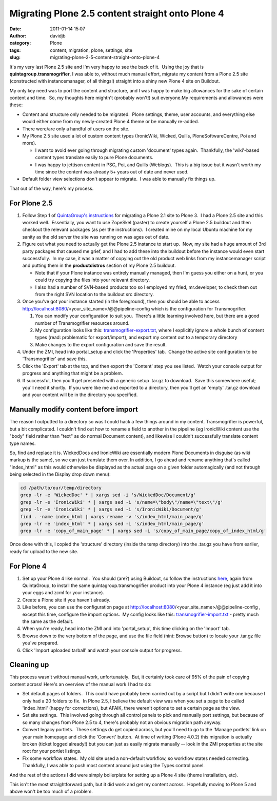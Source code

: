 Migrating Plone 2.5 content straight onto Plone 4
#################################################
:date: 2011-01-14 15:07
:author: davidjb
:category: Plone 
:tags: content, migration, plone, settings, site
:slug: migrating-plone-2-5-content-straight-onto-plone-4

It's my very last Plone 2.5 site and I'm very happy to see the back of
it.  Using the joy that is **quintagroup.transmogrifier**, I was able
to, without much manual effort, migrate my content from a Plone 2.5 site
(constructed with instancemanager, of all things!) straight into a shiny
new Plone 4 site on Buildout.

My only key need was to port the content and structure, and I was happy
to make big allowances for the sake of certain content and time.  So, my
thoughts here mightn't (probably won't!) suit everyone.My requirements
and allowances were these:

-  Content and structure only needed to be migrated.  Plone settings,
   theme, user accounts, and everything else would either come from my
   newly-created Plone 4 theme or be manually re-added.
-  There were/are only a handful of users on the site.
-  My Plone 2.5 site used a lot of custom content types (IronicWiki,
   Wicked, Quills, PloneSoftwareCentre, Poi and more).

   -  I want to avoid ever going through migrating custom 'document'
      types again.  Thankfully, the 'wiki'-based content types translate
      easily to pure Plone documents.
   -  I was happy to jettison content in PSC, Poi, and Quills
      (Weblogs).  This is a big issue but it wasn't worth my time since
      the content was already 5+ years out of date and never used.

-  Default folder view selections don't appear to migrate.  I was able
   to manually fix things up.

That out of the way, here's my process.

For Plone 2.5
~~~~~~~~~~~~~

#. Follow Step 1 of `QuintaGroup's instructions`_ for migrating a
   Plone 2.1 site to Plone 3.  I had a Plone 2.5 site and this worked
   well.  Essentially, you want to use ZopeSkel (paster) to create
   yourself a Plone 2.5 buildout and then checkout the relevant packages
   (as per the instructions).  I created mine on my local Ubuntu machine
   for my sanity as the old server the site was running on was ages out
   of date.
#. Figure out what you need to actually get the Plone 2.5 instance to
   start up.  Now, my site had a huge amount of 3rd party packages that
   caused me grief, and I had to add these into the buildout before the
   instance would even start successfully.  In my case, it was a matter
   of copying out the old product web links from my instancemanager
   script and putting them in the **productdistros** section of my Plone
   2.5 buildout.

   -  Note that if your Plone instance was entirely manually managed,
      then I'm guess you either on a hunt, or you could try copying the
      files into your relevant directory.
   -  I also had a number of SVN-based products too so I employed my
      fried, mr.developer, to check them out from the right SVN location
      to the buildout src directory.

#. Once you've got your instance started (in the foreground), then you
   should be able to access
   http://localhost:8080/<your\_site\_name>/@@pipeline-config which is
   the configuration for Transmogrifier.

   #. You can modify your configuration to suit you.  There's a little
      learning involved here, but there are a good number of
      Transmogrifier resources around.
   #. My configuration looks like this: `transmogrifier-export.txt`_,
      where I explicitly ignore a whole bunch of content types (read:
      problematic for export/import), and export my content out to a
      temporary directory
   #. Make changes to the export configuration and save the result.

#. Under the ZMI, head into portal\_setup and click the 'Properties'
   tab.  Change the active site configuration to be 'Transmogrifier' and
   save this.
#. Click the 'Export' tab at the top, and then export the 'Content' step
   you see listed.  Watch your console output for progress and anything
   that might be a problem.
#. If successful, then you'll get presented with a generic setup .tar.gz
   to download.  Save this somewhere useful; you'll need it shortly.  If
   you were like me and exported to a directory, then you'll get an
   'empty' .tar.gz download and your content will be in the directory
   you specified.


Manually modify content before import
~~~~~~~~~~~~~~~~~~~~~~~~~~~~~~~~~~~~~

The reason I outputted to a directory so was I could hack a few things
around in my content. Transmogrifier is powerful, but a bit complicated.
I couldn't find out how to rename a field to another in the pipeline (eg
IronicWiki content use the "body" field rather than "text" as do normal
Document content), and likewise I couldn't successfully translate
content type names.

So, find and replace it is. WickedDocs and IronicWiki are essentially
modern Plone Documents in disguise (as wiki markup is the same), so we
can just translate them over. In addition, I go ahead and rename
anything that's called "index\_html" as this would otherwise be
displayed as the actual page on a given folder automagically (and not
through being selected in the Display drop down menu):

.. code:: bash

    cd /path/to/our/temp/directory
    grep -lr -e 'WickedDoc' * | xargs sed -i 's/WickedDoc/Document/g'
    grep -lr -e 'IronicWiki' * | xargs sed -i 's/name=\"body\"/name=\"text\"/g'
    grep -lr -e 'IronicWiki' * | xargs sed -i 's/IronicWiki/Document/g'
    find . -name index_html | xargs rename -v 's/index_html/main_page/g'
    grep -lr -e 'index_html' * | xargs sed -i 's/index_html/main_page/g'
    grep -lr -e 'copy_of_main_page' * | xargs sed -i 's/copy_of_main_page/copy_of_index_html/g'


Once done with this, I copied the 'structure' directory (inside the temp
directory) into the .tar.gz you have from earlier, ready for upload to
the new site.

For Plone 4
~~~~~~~~~~~

#. Set up your Plone 4 like normal.  You should (are?) using Buildout,
   so follow the instructions `here`_, again from QuintaGroup, to
   install the same quintagroup.transmogrifier product into your Plone 4
   instance (eg just add it into your eggs and zcml for your instance).
#. Create a Plone site if you haven't already.
#. Like before, you can use the configuration page at
   http://localhost:8080/<your\_site\_name>/@@pipeline-config , except
   this time, configure the import options.  My config looks like this:
   `transmogrifier-import.txt`_ - pretty much the same as the default.
#. When you're ready, head into the ZMI and into 'portal\_setup', this
   time clicking on the 'Import' tab.
#. Browse down to the very bottom of the page, and use the file field
   (hint: Browse button) to locate your .tar.gz file you've prepared.
#. Click 'Import uploaded tarball' and watch your console output for
   progress.

Cleaning up
~~~~~~~~~~~

This process wasn't without manual work, unfortunately.  But, it
certainly took care of 95% of the pain of copying content across! 
Here's an overview of the manual work I had to do:

-  Set default pages of folders.  This could have probably been carried
   out by a script but I didn't write one because I only had a 20
   folders to fix.  In Plone 2.5, I believe the default view was when
   you set a page to be called 'index\_html' (happy for corrections),
   but AFAIK, there weren't options to set a certain page as the view.
-  Set site settings.  This involved going through all control panels to
   pick and manually port settings, but because of so many changes from
   Plone 2.5 to 4, there's probably not an obvious migration path
   anyway.
-  Convert legacy portlets.  These settings do get copied across, but
   you'll need to go to the 'Manage portlets' link on your main homepage
   and click the 'Convert' button.  At time of writing (Plone 4.0.2)
   this migration is actually broken (ticket logged already!) but you
   can just as easily migrate manually -- look in the ZMI properties at
   the site root for your portlet listings.
-  Fix some workflow states.  My old site used a non-default workflow,
   so workflow states needed correcting.  Thankfully, I was able to push
   most content around just using the Types control panel.

And the rest of the actions I did were simply boilerplate for setting up
a Plone 4 site (theme installation, etc).

This isn't the most straightforward path, but it did work and get my
content across.  Hopefully moving to Plone 5 and above won't be too much
of a problem.

.. _QuintaGroup's instructions: http://projects.quintagroup.com/products/wiki/quintagroup.transmogrifier/plone2-3
.. _here: http://projects.quintagroup.com/products/wiki/quintagroup.transmogrifier/plone3-4#Installationonbuildout
.. _transmogrifier-export.txt: {static}/files/transmogrifier-export.txt
.. _transmogrifier-import.txt: {static}/files/transmogrifier-import.txt
